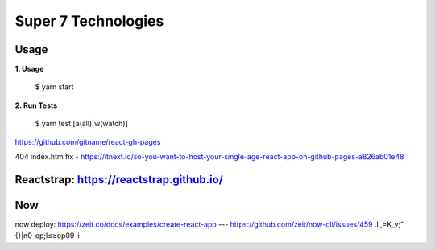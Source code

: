 Super 7 Technologies
====================

Usage
----

**1. Usage**

    $ yarn start

**2. Run Tests**

    $ yarn test [a(all)|w(watch)]

https://github.com/gitname/react-gh-pages

404 index.htm fix - https://itnext.io/so-you-want-to-host-your-single-age-react-app-on-github-pages-a826ab01e48


Reactstrap: https://reactstrap.github.io/
-----------


Now
---

now deploy: https://zeit.co/docs/examples/create-react-app
--- https://github.com/zeit/now-cli/issues/459
.l
,=K_v;"{}|n0-op;l≤≥op09-i
